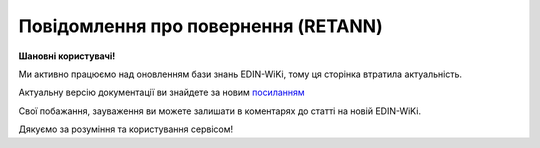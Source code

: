 ##########################################################################################################################
**Повідомлення про повернення (RETANN)**
##########################################################################################################################

**Шановні користувачі!**

Ми активно працюємо над оновленням бази знань EDIN-WiKi, тому ця сторінка втратила актуальність.

Актуальну версію документації ви знайдете за новим `посиланням <https://wiki-v2.edin.ua/books/xml-specifikaciyi-dokumentiv/page/povidomlennia-pro-povernennia-retann-nUo>`__

Свої побажання, зауваження ви можете залишати в коментарях до статті на новій EDIN-WiKi.

Дякуємо за розуміння та користування сервісом!

.. сторінка перенесена на нову вікі

   .. epigraph::

   Повідомлення про повернення (RETANN) використовується для повідомлення постачальника про товари, які не були прийняті і з якої причини

   **XML:**

   .. code:: xml

   <RETANN>
   <NUMBER>des_api_1</NUMBER>
   <ACTION>9</ACTION>
   <DATE>2023-02-17</DATE>
   <RETURNDATE>2023-03-06</RETURNDATE>
   <INFO>Додаткова інформація</INFO>
   <DISTRIBUTOR>1</DISTRIBUTOR>
   <HEAD>
   <SUPPLIER>9864065732181</SUPPLIER>
   <BUYER>9864065732211</BUYER>
   <DELIVERYPLACE>9864065732211</DELIVERYPLACE>
   <SENDER>9864065732181</SENDER>
   <RECIPIENT>9864065732211</RECIPIENT>
   <EDIINTERCHANGEID>test2</EDIINTERCHANGEID>
   <POSITION>
   <POSITIONNUMBER>1</POSITIONNUMBER>
   <PRODUCT>1472583690147</PRODUCT>
   <PRODUCTIDSUPPLIER>22222</PRODUCTIDSUPPLIER>
   <RETURNQUANTITY>3</RETURNQUANTITY>
   <RETURNQUANTITYUNIT>PCE</RETURNQUANTITYUNIT>
   <DESCRIPTION>drink1</DESCRIPTION>
   <ACTION>
   <CODE>12Е</CODE>
   <DESCRIPTION>пошкодження</DESCRIPTION>
   </ACTION>
   </POSITION>
   </HEAD>
   </RETANN>

   .. role:: orange

   .. raw:: html

    <embed>
    <iframe src="https://docs.google.com/spreadsheets/d/e/2PACX-1vRgbKlvsH-oj_Sx8OwXCR67lq096kMXuQ1SWf99Uo8DvaOppwCJTcPVW0DdvblUdw/pubhtml?gid=9899338&single=true" width="1100" height="600" frameborder="0" marginheight="0" marginwidth="0">Loading...</iframe>
    </embed>

   -------------------------

   .. [#] Під визначенням колонки **Тип поля** мається на увазі скорочене позначення:

   * M (mandatory) — обов'язкові до заповнення поля;
   * O (optional) — необов'язкові (опціональні) до заповнення поля.

   .. [#] елементи структури мають наступний вигляд:

   * параметрЗіЗначенням;
   * **об'єктЗПараметрами**;
   * :orange:`масивОб'єктів`;
   * жовтим фоном виділяються комірки, в яких відбувались останні зміни

.. data from table (remember to renew time to time)

.. raw:: html

   <!-- <div>I	RETANN			Початок документа
   1	NUMBER	M	Рядок (16)	Номер документа
   2	ACTION	M	Число позитивне	9 - оригінал документа (дефолтне значення)
   3	DATE	M	Дата (РРРР-ММ-ДД)	Дата документа
   4	RETURNDATE	M	Дата (РРРР-ММ-ДД)	Дата повернення (відвантаження постачальнику)
   5	INFO	O	Рядок (100)	Коментар
   6	HEAD			Початок основного блоку
   6.1	SUPPLIER	M	Число (13)	GLN одержувача
   6.2	BUYER	M	Число (13)	GLN відправника
   6.3	DELIVERYPLACE	M	Число (13)	GLN місця повернення
   6.4	SENDER	M	Число (13)	GLN відправника
   6.5	RECIPIENT	M	Число (13)	GLN одержувача
   6.6	POSITION			Товарні позиції (початок блоку)
   6.6.1	POSITIONNUMBER	M	Число позитивне	Номер позиції
   6.6.2	PRODUCT	M	Число (13)	Штрих-код продукту
   6.6.3	PRODUCTIDSUPPLIER	O	Рядок (16)	Артикул
   6.6.4	RETURNQUANTITY	M	Число десяткове	Повернена кількість
   6.6.5	RETURNQUANTITYUNIT	O	Рядок (3)	Одиниця виміру
   6.6.6	DESCRIPTION	O	Рядок (70)	Назва
   6.6.7	ACTION			Дії (початок блоку)
   6.6.7.1	CODE	O	Число (3)	Код дії: 4 - Пошкодження, 15 - Закінчився термін придатності, 12E - Товар буде повернений, 14E - Товар необхідно знищити, 15E - Товар буде відновлений
   6.6.7.2	DESCRIPTION	O	Рядок (70)	Опис причини (пошкодження)
